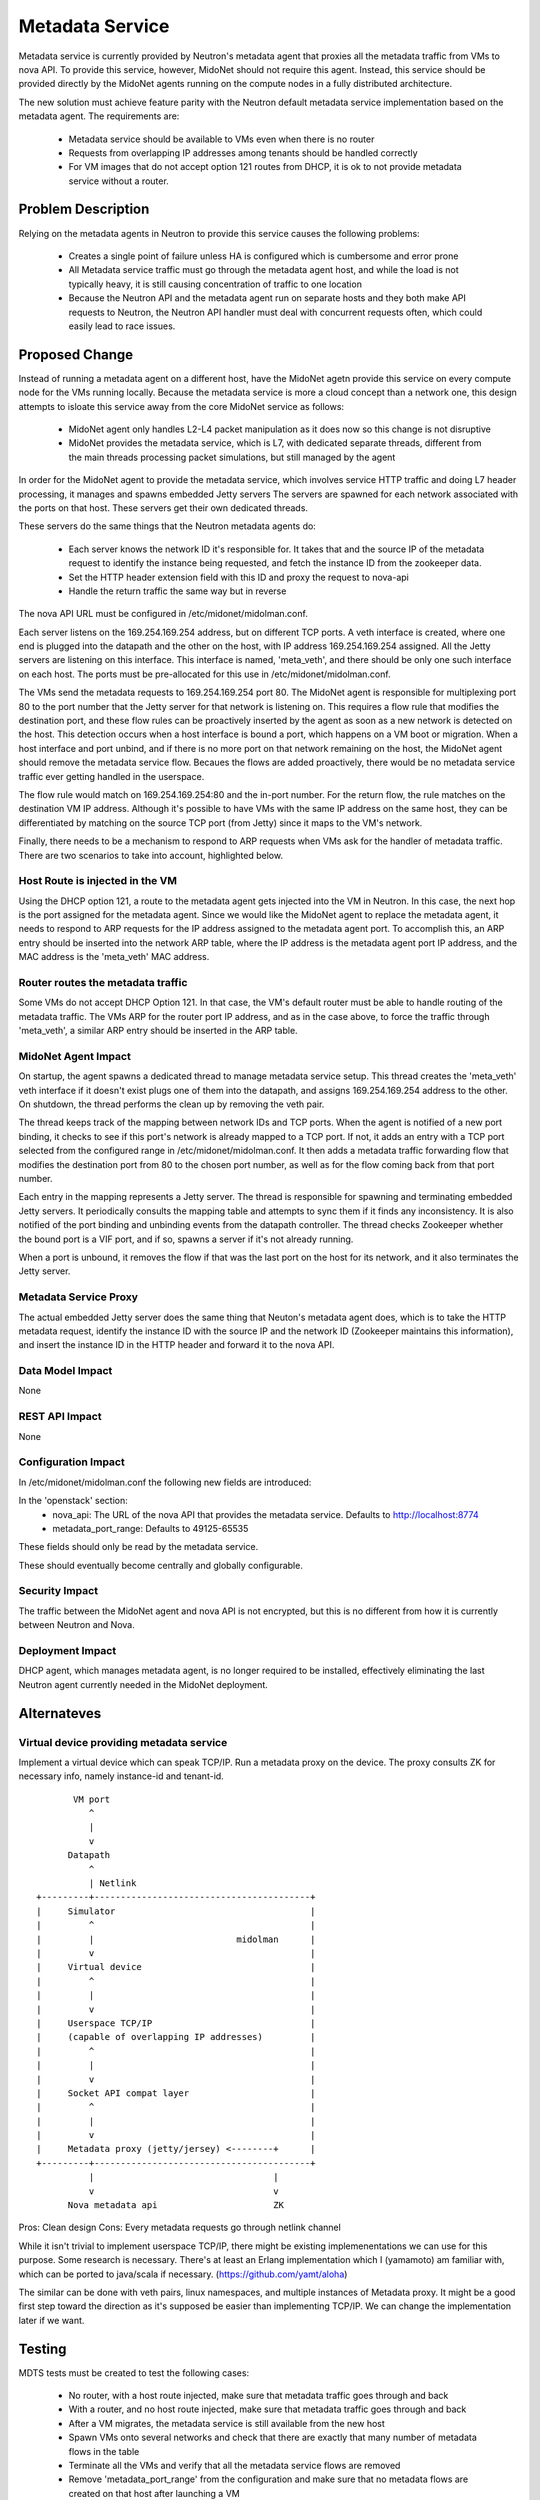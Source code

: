 ..
 This work is licensed under a Creative Commons Attribution 4.0 International
 License.

 http://creativecommons.org/licenses/by/4.0/

================
Metadata Service
================

Metadata service is currently provided by Neutron's metadata agent that
proxies all the metadata traffic from VMs to nova API.  To provide this
service, however, MidoNet should not require this agent.  Instead, this service
should be provided directly by the MidoNet agents running on the compute nodes
in a fully distributed architecture.

The new solution must achieve feature parity with the Neutron default metadata
service implementation based on the metadata agent.  The requirements are:

 * Metadata service should be available to VMs even when there is no router
 * Requests from overlapping IP addresses among tenants should be handled
   correctly
 * For VM images that do not accept option 121 routes from DHCP, it is ok to
   not provide metadata service without a router.


Problem Description
===================

Relying on the metadata agents in Neutron to provide this service causes the
following problems:

 * Creates a single point of failure unless HA is configured which is
   cumbersome and error prone
 * All Metadata service traffic must go through the metadata agent host, and
   while the load is not typically heavy, it is still causing concentration of
   traffic to one location
 * Because the Neutron API and the metadata agent run on separate hosts
   and they both make API requests to Neutron, the Neutron API handler must
   deal with concurrent requests often, which could easily lead to race
   issues.


Proposed Change
===============

Instead of running a metadata agent on a different host, have the MidoNet
agetn provide this service on every compute node for the VMs running locally.
Because the metadata service is more a cloud concept than a network
one, this design attempts to isloate this service away from the core MidoNet
service as follows:

 * MidoNet agent only handles L2-L4 packet manipulation as it does now so this
   change is not disruptive
 * MidoNet provides the metadata service, which is L7, with dedicated separate
   threads, different from the main threads processing packet simulations,
   but still managed by the agent

In order for the MidoNet agent to provide the metadata service, which involves
service HTTP traffic and doing L7 header processing, it manages and spawns
embedded Jetty servers  The servers are spawned for each network associated
with the ports on that host.  These servers get their own dedicated threads.

These servers do the same things that the Neutron metadata agents do:

 * Each server knows the network ID it's responsible for.  It takes that and
   the source IP of the metadata request to identify the instance being
   requested, and fetch the instance ID from the zookeeper data.
 * Set the HTTP header extension field with this ID and proxy the request
   to nova-api
 * Handle the return traffic the same way but in reverse

The nova API URL must be configured in /etc/midonet/midolman.conf.

Each server listens on the 169.254.169.254 address, but on different TCP ports.
A veth interface is created, where one end is plugged into the datapath and the
other on the host, with IP address 169.254.169.254 assigned.  All the Jetty
servers are listening on this interface.  This interface is named, 'meta_veth',
and there should be only one such interface on each host.  The ports must be
pre-allocated for this use in /etc/midonet/midolman.conf.

The VMs send the metadata requests to 169.254.169.254 port 80.  The MidoNet
agent is responsible for multiplexing port 80 to the port number that the Jetty
server for that network is listening on.  This requires a flow rule that
modifies the destination port, and these flow rules can be proactively inserted
by the agent as soon as a new network is detected on the host.  This detection
occurs when a host interface is bound a port, which happens on a VM boot or
migration.  When a host interface and port unbind, and if there is no more port
on that network remaining on the host, the MidoNet agent should remove the
metadata service flow.  Becaues the flows are added proactively, there would
be no metadata service traffic ever getting handled in the userspace.

The flow rule would match on 169.254.169.254:80 and the in-port number.  For
the return flow, the rule matches on the destination VM IP address.  Although
it's possible to have VMs with the same IP address on the same host, they can
be differentiated by matching on the source TCP port (from Jetty) since it maps
to the VM's network.

Finally, there needs to be a mechanism to respond to ARP requests when VMs ask
for the handler of metadata traffic.  There are two scenarios to take into
account, highlighted below.


Host Route is injected in the VM
--------------------------------

Using the DHCP option 121, a route to the metadata agent gets injected into the
VM in Neutron.  In this case, the next hop is the port assigned for the metadata
agent.  Since we would like the MidoNet agent to replace the metadata agent, it
needs to respond to ARP requests for the IP address assigned to the metadata
agent port.  To accomplish this, an ARP entry should be inserted into the
network ARP table, where the IP address is the metadata agent port IP address,
and the MAC address is the 'meta_veth' MAC address.


Router routes the metadata traffic
----------------------------------

Some VMs do not accept DHCP Option 121.  In that case, the VM's default router
must be able to handle routing of the metadata traffic.  The VMs ARP for the
router port IP address, and as in the case above, to force the traffic through
'meta_veth', a similar ARP entry should be inserted in the ARP table.


MidoNet Agent Impact
--------------------

On startup, the agent spawns a dedicated thread to manage metadata service
setup.  This thread creates the 'meta_veth' veth interface if it doesn't exist
plugs one of them into the datapath, and assigns 169.254.169.254 address to the
other.  On shutdown, the thread performs the clean up by removing the veth
pair.

The thread keeps track of the mapping between network IDs and TCP ports.  When
the agent is notified of a new port binding, it checks to see if this port's
network is already mapped to a TCP port.  If not, it adds an entry with a TCP
port selected from the configured range in /etc/midonet/midolman.conf.  It then
adds a metadata traffic forwarding flow that modifies the destination port from
80 to the chosen port number, as well as for the flow coming back from that
port number.

Each entry in the mapping represents a Jetty server.  The thread is responsible
for spawning and terminating embedded Jetty servers.  It periodically consults
the mapping table and attempts to sync them if it finds any inconsistency.  It
is also notified of the port binding and unbinding events from the datapath
controller.  The thread checks Zookeeper whether the bound port is a VIF port,
and if so, spawns a server if it's not already running.

When a port is unbound, it removes the flow if that was the last port on the
host for its network, and it also terminates the Jetty server.


Metadata Service Proxy
----------------------

The actual embedded Jetty server does the same thing that Neuton's metadata
agent does, which is to take the HTTP metadata request, identify the instance
ID with the source IP and the network ID (Zookeeper maintains this
information), and insert the instance ID in the HTTP header and forward it to
the nova API.


Data Model Impact
-----------------

None


REST API Impact
---------------

None


Configuration Impact
--------------------

In /etc/midonet/midolman.conf the following new fields are introduced:

In the 'openstack' section:
 * nova_api:  The URL of the nova API that provides the metadata
   service.  Defaults to http://localhost:8774
 * metadata_port_range: Defaults to 49125-65535

These fields should only be read by the metadata service.

These should eventually become centrally and globally configurable.


Security Impact
---------------

The traffic between the MidoNet agent and nova API is not encrypted, but this
is no different from how it is currently between Neutron and Nova.


Deployment Impact
-----------------

DHCP agent, which manages metadata agent, is no longer required to be
installed, effectively eliminating the last Neutron agent currently needed in
the MidoNet deployment.


Alternateves
============

Virtual device providing metadata service
-----------------------------------------

Implement a virtual device which can speak TCP/IP.
Run a metadata proxy on the device.
The proxy consults ZK for necessary info, namely
instance-id and tenant-id.

::

           VM port                                       
              ^                                          
              |                                          
              v                                          
          Datapath                                       
              ^                                          
              | Netlink                                  
    +---------+-----------------------------------------+
    |     Simulator                                     |
    |         ^                                         |
    |         |                           midolman      |
    |         v                                         |
    |     Virtual device                                |
    |         ^                                         |
    |         |                                         |
    |         v                                         |
    |     Userspace TCP/IP                              |
    |     (capable of overlapping IP addresses)         |
    |         ^                                         |
    |         |                                         |
    |         v                                         |
    |     Socket API compat layer                       |
    |         ^                                         |
    |         |                                         |
    |         v                                         |
    |     Metadata proxy (jetty/jersey) <--------+      |
    +---------+-----------------------------------------+
              |                                  |       
              v                                  v       
          Nova metadata api                      ZK      

Pros: Clean design
Cons: Every metadata requests go through netlink channel

While it isn't trivial to implement userspace TCP/IP,
there might be existing implemenentations we can use
for this purpose.  Some research is necessary.
There's at least an Erlang implementation which I (yamamoto) am
familiar with, which can be ported to java/scala if necessary.
(https://github.com/yamt/aloha)

The similar can be done with veth pairs, linux namespaces, and multiple
instances of Metadata proxy.  It might be a good first step toward the
direction as it's supposed be easier than implementing TCP/IP.  We can
change the implementation later if we want.


Testing
=======

MDTS tests must be created to test the following cases:

 * No router, with a host route injected, make sure that metadata traffic goes
   through and back
 * With a router, and no host route injected, make sure that metadata traffic
   goes through and back
 * After a VM migrates, the metadata service is still available from the new
   host
 * Spawn VMs onto several networks and check that there are exactly that many
   number of metadata flows in the table
 * Terminate all the VMs and verify that all the metadata service flows are
   removed
 * Remove 'metadata_port_range' from the configuration and make sure that no
   metadata flows are created on that host after launching a VM


Documentation
=============

The Deployment Guide must be updated to mention that there is no DHCP agent
required anymore.
